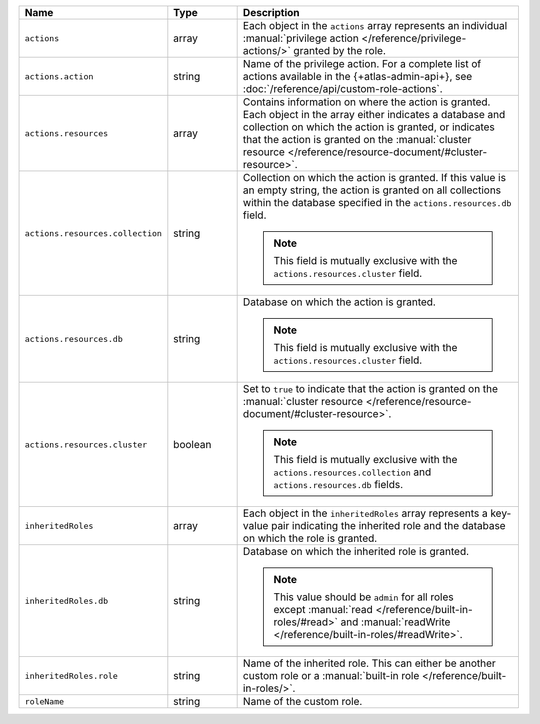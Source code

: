 .. list-table::
   :header-rows: 1
   :widths: 25 15 60

   * - Name
     - Type
     - Description

   * - ``actions``
     - array
     - Each object in the ``actions`` array represents an individual
       :manual:`privilege action </reference/privilege-actions/>`
       granted by the role.

   * - ``actions.action``
     - string
     - Name of the privilege action. For a complete list of actions
       available in the {+atlas-admin-api+}, see 
       :doc:`/reference/api/custom-role-actions`.

   * - ``actions.resources``
     - array
     - Contains information on where the action is granted. Each
       object in the array either indicates a database and collection
       on which the action is granted, or indicates that the
       action is granted on the :manual:`cluster resource
       </reference/resource-document/#cluster-resource>`.

   * - ``actions.resources.collection``
     - string
     - Collection on which the action is granted. If this value is an
       empty string, the action is granted on all collections within
       the database specified in the ``actions.resources.db`` field.

       .. note::

          This field is mutually exclusive with the
          ``actions.resources.cluster`` field.

   * - ``actions.resources.db``
     - string
     - Database on which the action is granted.

       .. note::

          This field is mutually exclusive with the
          ``actions.resources.cluster`` field.

   * - ``actions.resources.cluster``
     - boolean
     - Set to ``true`` to indicate that the action is granted on the
       :manual:`cluster resource
       </reference/resource-document/#cluster-resource>`.

       .. note::

          This field is mutually exclusive with the
          ``actions.resources.collection`` and
          ``actions.resources.db`` fields.

   * - ``inheritedRoles``
     - array
     - Each object in the ``inheritedRoles`` array represents a
       key-value pair indicating the inherited role and the
       database on which the role is granted.

   * - ``inheritedRoles.db``
     - string
     - Database on which the inherited role is granted.

       .. note::

          This value should be ``admin`` for all roles except
          :manual:`read </reference/built-in-roles/#read>` and
          :manual:`readWrite </reference/built-in-roles/#readWrite>`.

   * - ``inheritedRoles.role``
     - string
     - Name of the inherited role. This can either be another
       custom role or a
       :manual:`built-in role </reference/built-in-roles/>`.

   * - ``roleName``
     - string
     - Name of the custom role.

       .. include:: /includes/fact-custom-role-name-restrictions.rst
